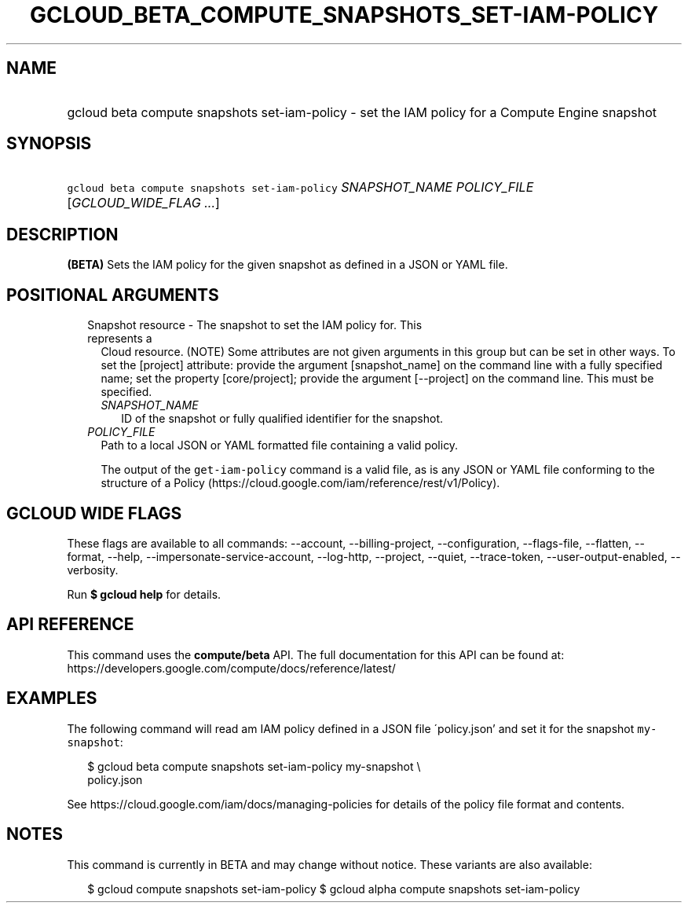 
.TH "GCLOUD_BETA_COMPUTE_SNAPSHOTS_SET\-IAM\-POLICY" 1



.SH "NAME"
.HP
gcloud beta compute snapshots set\-iam\-policy \- set the IAM policy for a Compute Engine snapshot



.SH "SYNOPSIS"
.HP
\f5gcloud beta compute snapshots set\-iam\-policy\fR \fISNAPSHOT_NAME\fR \fIPOLICY_FILE\fR [\fIGCLOUD_WIDE_FLAG\ ...\fR]



.SH "DESCRIPTION"

\fB(BETA)\fR Sets the IAM policy for the given snapshot as defined in a JSON or
YAML file.



.SH "POSITIONAL ARGUMENTS"

.RS 2m
.TP 2m

Snapshot resource \- The snapshot to set the IAM policy for. This represents a
Cloud resource. (NOTE) Some attributes are not given arguments in this group but
can be set in other ways. To set the [project] attribute: provide the argument
[snapshot_name] on the command line with a fully specified name; set the
property [core/project]; provide the argument [\-\-project] on the command line.
This must be specified.

.RS 2m
.TP 2m
\fISNAPSHOT_NAME\fR
ID of the snapshot or fully qualified identifier for the snapshot.

.RE
.sp
.TP 2m
\fIPOLICY_FILE\fR
Path to a local JSON or YAML formatted file containing a valid policy.

The output of the \f5get\-iam\-policy\fR command is a valid file, as is any JSON
or YAML file conforming to the structure of a Policy
(https://cloud.google.com/iam/reference/rest/v1/Policy).


.RE
.sp

.SH "GCLOUD WIDE FLAGS"

These flags are available to all commands: \-\-account, \-\-billing\-project,
\-\-configuration, \-\-flags\-file, \-\-flatten, \-\-format, \-\-help,
\-\-impersonate\-service\-account, \-\-log\-http, \-\-project, \-\-quiet,
\-\-trace\-token, \-\-user\-output\-enabled, \-\-verbosity.

Run \fB$ gcloud help\fR for details.



.SH "API REFERENCE"

This command uses the \fBcompute/beta\fR API. The full documentation for this
API can be found at:
https://developers.google.com/compute/docs/reference/latest/



.SH "EXAMPLES"

The following command will read am IAM policy defined in a JSON file
\'policy.json' and set it for the snapshot \f5my\-snapshot\fR:

.RS 2m
$ gcloud beta compute snapshots set\-iam\-policy my\-snapshot \e
    policy.json
.RE

See https://cloud.google.com/iam/docs/managing\-policies for details of the
policy file format and contents.



.SH "NOTES"

This command is currently in BETA and may change without notice. These variants
are also available:

.RS 2m
$ gcloud compute snapshots set\-iam\-policy
$ gcloud alpha compute snapshots set\-iam\-policy
.RE

